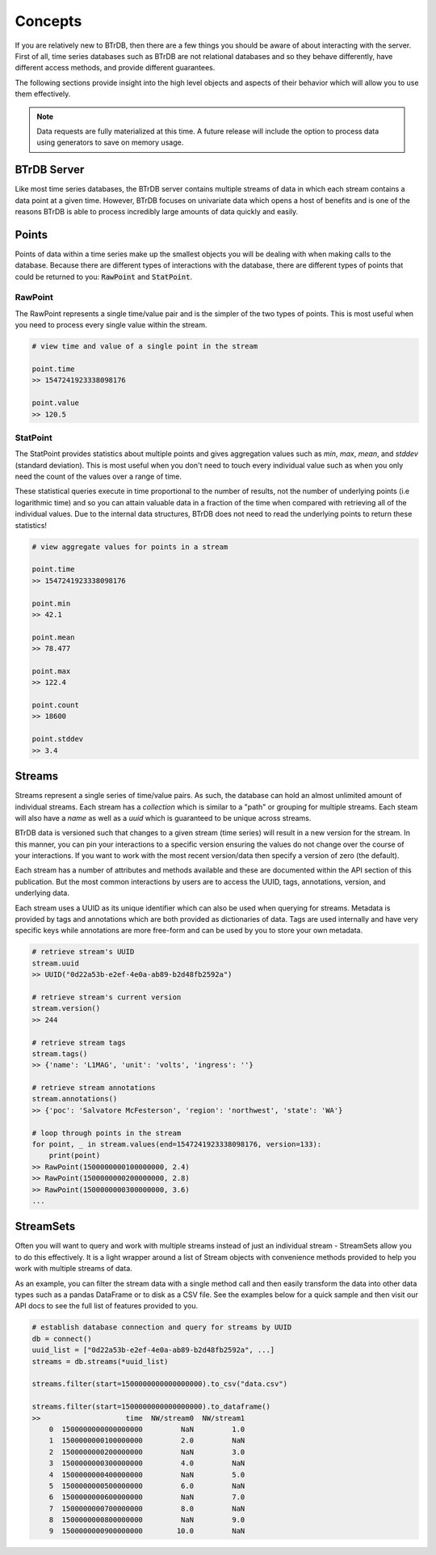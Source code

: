 Concepts
========
If you are relatively new to BTrDB, then there are a few things you should be
aware of about interacting with the server.  First of all, time series databases
such as BTrDB are not relational databases and so they behave differently, have
different access methods, and provide different guarantees.

The following sections provide insight into the high level objects and aspects
of their behavior which will allow you to use them effectively.


.. note::

	Data requests are fully materialized at this time.  A future release will include the option to process data using generators to save on memory usage.


BTrDB Server
------------
Like most time series databases, the BTrDB server contains multiple streams of
data in which each stream contains a data point at a given time.  However,
BTrDB focuses on univariate data which opens a host of benefits and is one of
the reasons BTrDB is able to process incredibly large amounts of data quickly
and easily.

Points
------------
Points of data within a time series make up the smallest objects you will be
dealing with when making calls to the database.  Because there are different
types of interactions with the database, there are different types of points
that could be returned to you: :code:`RawPoint` and :code:`StatPoint`.

RawPoint
^^^^^^^^^^^^
The RawPoint represents a single time/value pair and is the simpler of the two
types of points.  This is most useful when you need to process every single
value within the stream.

.. code-block:: python

    # view time and value of a single point in the stream

    point.time
    >> 1547241923338098176

    point.value
    >> 120.5

StatPoint
^^^^^^^^^^^^
The StatPoint provides statistics about multiple points and gives
aggregation values such as `min`, `max`, `mean`, and `stddev` (standard deviation).
This is most useful when you don't need to touch every individual value such as
when you only need the count of the values over a range of time.

These statistical queries execute in time proportional to the number of
results, not the number of underlying points (i.e logarithmic time) and so you
can attain valuable data in a fraction of the time when compared with retrieving
all of the individual values.  Due to the internal data structures, BTrDB does
not need to read the underlying points to return these statistics!

.. code-block:: python

    # view aggregate values for points in a stream

    point.time
    >> 1547241923338098176

    point.min
    >> 42.1

    point.mean
    >> 78.477

    point.max
    >> 122.4

    point.count
    >> 18600

    point.stddev
    >> 3.4


Streams
------------
Streams represent a single series of time/value pairs.  As such, the database
can hold an almost unlimited amount of individual streams.  Each stream has a
`collection` which is similar to a "path" or grouping for multiple streams.  Each
steam will also have a `name` as well as a `uuid` which is guaranteed to be unique
across streams.

BTrDB data is versioned such that changes to a given stream (time series) will
result in a new version for the stream.  In this manner, you can pin your interactions to a
specific version ensuring the values do not change over the course of your
interactions.  If you want to work with the most recent version/data then
specify a version of zero (the default).

Each stream has a number of attributes and methods available and these are documented
within the API section of this publication.  But the most common interactions
by users are to access the UUID, tags, annotations, version, and underlying data.

Each stream uses a UUID as its unique identifier which can also be used when querying
for streams.  Metadata is provided by tags and annotations which are both provided
as dictionaries of data.  Tags are used internally and have very specific keys
while annotations are more free-form and can be used by you to store your own
metadata.

.. code-block:: python

    # retrieve stream's UUID
    stream.uuid
    >> UUID("0d22a53b-e2ef-4e0a-ab89-b2d48fb2592a")

    # retrieve stream's current version
    stream.version()
    >> 244

    # retrieve stream tags
    stream.tags()
    >> {'name': 'L1MAG', 'unit': 'volts', 'ingress': ''}

    # retrieve stream annotations
    stream.annotations()
    >> {'poc': 'Salvatore McFesterson', 'region': 'northwest', 'state': 'WA'}

    # loop through points in the stream
    for point, _ in stream.values(end=1547241923338098176, version=133):
      	print(point)
    >> RawPoint(1500000000100000000, 2.4)
    >> RawPoint(1500000000200000000, 2.8)
    >> RawPoint(1500000000300000000, 3.6)
    ...


StreamSets
------------

Often you will want to query and work with multiple streams instead of just an
individual stream - StreamSets allow you to do this effectively.  It is a light
wrapper around a list of Stream objects with convenience methods provided to
help you work with multiple streams of data.

As an example, you can filter the stream data with a single method call and then
easily transform the data into other data types such as a pandas DataFrame or to
disk as a CSV file.  See the examples below for a quick sample and then visit
our API docs to see the full list of features provided to you.

.. code-block:: python

    # establish database connection and query for streams by UUID
    db = connect()
    uuid_list = ["0d22a53b-e2ef-4e0a-ab89-b2d48fb2592a", ...]
    streams = db.streams(*uuid_list)

    streams.filter(start=1500000000000000000).to_csv("data.csv")

    streams.filter(start=1500000000000000000).to_dataframe()
    >>                    time  NW/stream0  NW/stream1
        0  1500000000000000000         NaN         1.0
        1  1500000000100000000         2.0         NaN
        2  1500000000200000000         NaN         3.0
        3  1500000000300000000         4.0         NaN
        4  1500000000400000000         NaN         5.0
        5  1500000000500000000         6.0         NaN
        6  1500000000600000000         NaN         7.0
        7  1500000000700000000         8.0         NaN
        8  1500000000800000000         NaN         9.0
        9  1500000000900000000        10.0         NaN
